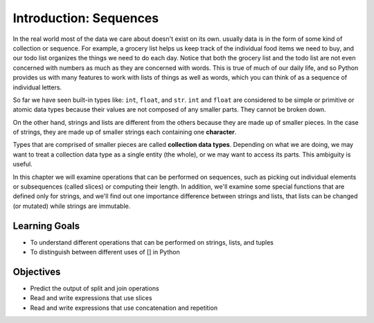 ..  Copyright (C)  Brad Miller, David Ranum, Jeffrey Elkner, Peter Wentworth, Allen B. Downey, Chris
    Meyers, and Dario Mitchell.  Permission is granted to copy, distribute
    and/or modify this document under the terms of the GNU Free Documentation
    License, Version 1.3 or any later version published by the Free Software
    Foundation; with Invariant Sections being Forward, Prefaces, and
    Contributor List, no Front-Cover Texts, and no Back-Cover Texts.  A copy of
    the license is included in the section entitled "GNU Free Documentation
    License".

.. qnum::
   :prefix: sequences-1-
   :start: 1

Introduction: Sequences
=======================

In the real world most of the data we care about doesn't exist on its own.  usually data is in the form of some kind of collection or sequence.  For example, a grocery list helps us keep track of the individual food items we need to buy, and our todo list organizes the things we need to do each day.  Notice that both the grocery list and the todo list are not even concerned with numbers as much as they are concerned with words.  This is true of much of our daily life, and so Python provides us with many features to work with lists of things as well as words, which you can think of as a sequence of individual letters.

So far we have seen built-in types like: ``int``, ``float``, and ``str``. 
``int`` and ``float`` are considered to be simple or primitive or atomic data types because their 
values are not composed of any smaller parts.  They cannot be broken down.

On the other hand, strings and lists are different from the others because they
are made up of smaller pieces.  In the case of strings, they are made up of smaller
strings each containing one **character**.  

Types that are comprised of smaller pieces are called **collection data types**.
Depending on what we are doing, we may want to treat a collection data type as a
single entity (the whole), or we may want to access its parts. This ambiguity is useful.

In this chapter we will examine operations that can be performed on sequences, such as picking 
out individual elements or subsequences (called slices) or computing their length. In addition, we'll
examine some special functions that are defined only for strings, and we'll find out one importance
difference between strings and lists, that lists can be changed (or mutated) while strings are 
immutable.

Learning Goals
--------------

* To understand different operations that can be performed on strings, lists, and tuples
* To distinguish between different uses of [] in Python

Objectives
----------

* Predict the output of split and join operations
* Read and write expressions that use slices
* Read and write expressions that use concatenation and repetition

